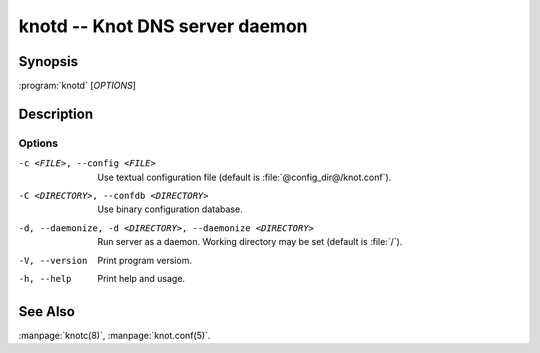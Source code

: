 .. highlight:: console

knotd -- Knot DNS server daemon
===============================

Synopsis
--------

:program:`knotd` [*OPTIONS*]

Description
-----------

Options
.......

-c <FILE>, --config <FILE>
               Use textual configuration file (default is :file:`@config_dir@/knot.conf`).
-C <DIRECTORY>, --confdb <DIRECTORY>
               Use binary configuration database.
-d, --daemonize, -d <DIRECTORY>, --daemonize <DIRECTORY>
	       Run server as a daemon. Working directory may be set (default is :file:`/`).
-V, --version  Print program versiom.
-h, --help     Print help and usage.

See Also
--------

:manpage:`knotc(8)`, :manpage:`knot.conf(5)`.
